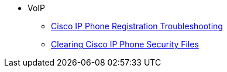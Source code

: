 * VoIP
** xref:voip:cisco-phone-registration.adoc[Cisco IP Phone Registration Troubleshooting]
** xref:voip:cisco-phone-security.adoc[Clearing Cisco IP Phone Security Files]